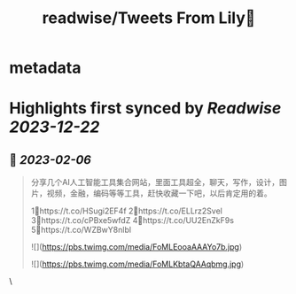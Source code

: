 :PROPERTIES:
:title: readwise/Tweets From Lily🎡
:END:


* metadata
:PROPERTIES:
:author: [[LilyCryptoNFT on Twitter]]
:full-title: "Tweets From Lily🎡"
:category: [[tweets]]
:url: https://twitter.com/LilyCryptoNFT
:image-url: https://pbs.twimg.com/profile_images/1634060888872484864/P7Huw7gK.jpg
:END:

* Highlights first synced by [[Readwise]] [[2023-12-22]]
** 📌 [[2023-02-06]]
#+BEGIN_QUOTE
分享几个AI人工智能工具集合网站，里面工具超全，聊天，写作，设计，图片，视频，金融，编码等等工具，赶快收藏一下吧，以后肯定用的着。

1⃣https://t.co/HSugi2EF4f 
2⃣https://t.co/ELLrz2Svel
3⃣https://t.co/cPBxe5wfdZ
4⃣https://t.co/UU2EnZkF9s
5⃣https://t.co/WZBwY8nlbl 

![](https://pbs.twimg.com/media/FoMLEooaAAAYo7b.jpg) 

![](https://pbs.twimg.com/media/FoMLKbtaQAAqbmg.jpg) 
#+END_QUOTE\